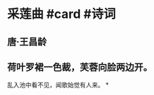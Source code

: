 * 采莲曲 #card #诗词
:PROPERTIES:
:card-last-interval: -1
:card-repeats: 1
:card-ease-factor: 2.5
:card-next-schedule: 2022-06-20T16:00:00.000Z
:card-last-reviewed: 2022-06-20T04:09:56.556Z
:card-last-score: 1
:END:
** 唐·王昌龄
** 荷叶罗裙一色裁，芙蓉向脸两边开。
乱入池中看不见，闻歌始觉有人来。
*